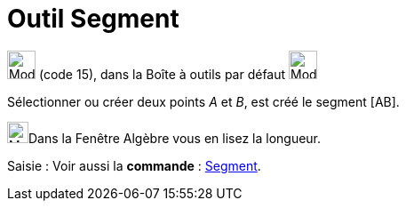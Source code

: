 = Outil Segment
:page-en: tools/Segment
ifdef::env-github[:imagesdir: /fr/modules/ROOT/assets/images]

image:32px-Mode_segment.svg.png[Mode segment.svg,width=32,height=32] (code 15), dans la Boîte à outils par défaut
image:32px-Mode_join.svg.png[Mode join.svg,width=32,height=32]

Sélectionner ou créer deux points _A_ et _B_, est créé le segment [AB].


image:48px-Menu_view_algebra.svg.png[Menu view algebra.svg,width=24,height=24]Dans la Fenêtre Algèbre vous en lisez la longueur.

[.kcode]#Saisie :# Voir aussi la *commande* : xref:/commands/Segment.adoc[Segment].
